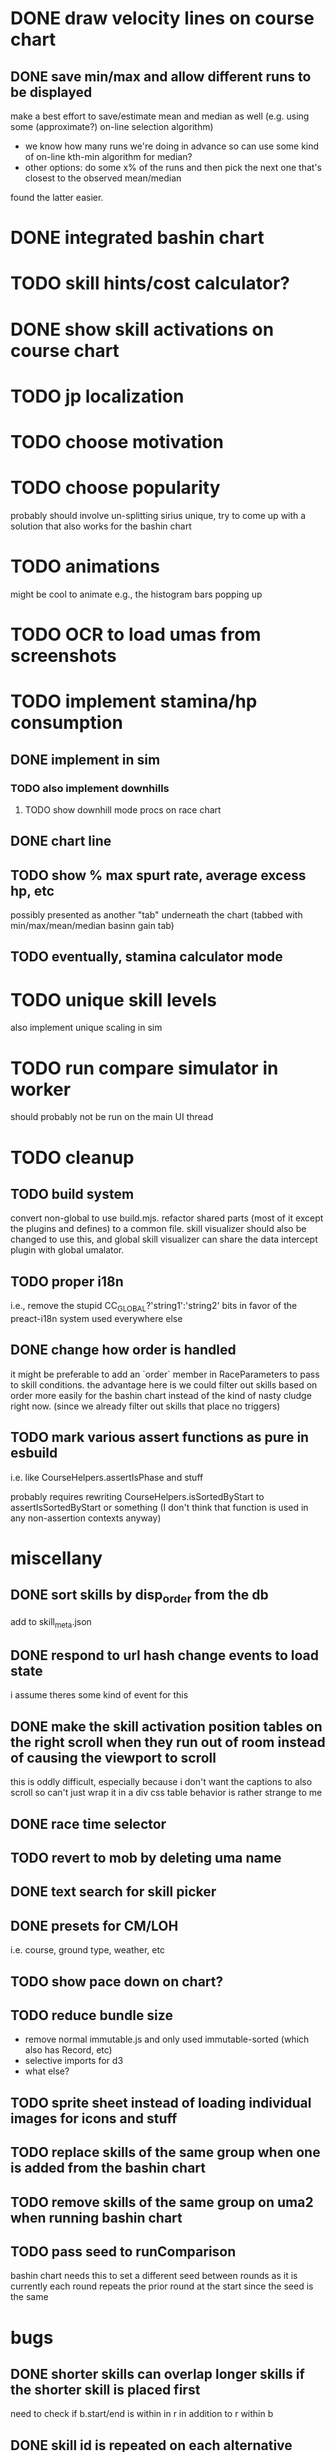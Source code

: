 * DONE draw velocity lines on course chart
** DONE save min/max and allow different runs to be displayed
make a best effort to save/estimate mean and median as well (e.g. using some (approximate?) on-line selection algorithm)
- we know how many runs we're doing in advance so can use some kind of on-line kth-min algorithm for median?
- other options: do some x% of the runs and then pick the next one that's closest to the observed mean/median
found the latter easier.
* DONE integrated bashin chart
* TODO skill hints/cost calculator?
* DONE show skill activations on course chart
* TODO jp localization
* TODO choose motivation
* TODO choose popularity
probably should involve un-splitting sirius unique, try to come up with a solution that also works for the bashin chart
* TODO animations
might be cool to animate e.g., the histogram bars popping up
* TODO OCR to load umas from screenshots
* TODO implement stamina/hp consumption
** DONE implement in sim
*** TODO also implement downhills
**** TODO show downhill mode procs on race chart
** DONE chart line
** TODO show % max spurt rate, average excess hp, etc
possibly presented as another "tab" underneath the chart (tabbed with min/max/mean/median basinn gain tab)
** TODO eventually, stamina calculator mode
* TODO unique skill levels
also implement unique scaling in sim
* TODO run compare simulator in worker
should probably not be run on the main UI thread
* TODO cleanup
** TODO build system
convert non-global to use build.mjs. refactor shared parts (most of it except the plugins and defines) to a common file.
skill visualizer should also be changed to use this, and global skill visualizer can share the data intercept plugin
with global umalator.
** TODO proper i18n
i.e., remove the stupid CC_GLOBAL?'string1':'string2' bits in favor of the preact-i18n system used everywhere else
** DONE change how order is handled
it might be preferable to add an `order` member in RaceParameters to pass to skill conditions. the advantage here is we
could filter out skills based on order more easily for the bashin chart instead of the kind of nasty cludge right now.
(since we already filter out skills that place no triggers)
** TODO mark various assert functions as pure in esbuild
i.e. like CourseHelpers.assertIsPhase and stuff

probably requires rewriting CourseHelpers.isSortedByStart to assertIsSortedByStart or something (I don't think that
function is used in any non-assertion contexts anyway)
* miscellany
** DONE sort skills by disp_order from the db
add to skill_meta.json
** DONE respond to url hash change events to load state
i assume theres some kind of event for this
** DONE make the skill activation position tables on the right scroll when they run out of room instead of causing the viewport to scroll
this is oddly difficult, especially because i don't want the captions to also scroll so can't just wrap it in a div
css table behavior is rather strange to me
** DONE race time selector
** TODO revert to mob by deleting uma name
** DONE text search for skill picker
** DONE presets for CM/LOH
i.e. course, ground type, weather, etc
** TODO show pace down on chart?
** TODO reduce bundle size
- remove normal immutable.js and only used immutable-sorted (which also has Record, etc)
- selective imports for d3
- what else?
** TODO sprite sheet instead of loading individual images for icons and stuff
** TODO replace skills of the same group when one is added from the bashin chart
** TODO remove skills of the same group on uma2 when running bashin chart
** TODO pass seed to runComparison
bashin chart needs this to set a different seed between rounds
as it is currently each round repeats the prior round at the start since the seed is the same
* bugs
** DONE shorter skills can overlap longer skills if the shorter skill is placed first
need to check if b.start/end is within in r in addition to r within b
** DONE skill id is repeated on each alternative
** DONE tab order in expanded uma pane is wrong
** DONE expanding uma pane sets selected uma to 2
expand button click bubbling up to tab click; need stopPropagation()
** TODO potential skill desync issues
possibly having random skills on both umas that the other doesn't have can cause the activations for random skills that
they DO both have to become desynced. need to look into this.
** DONE lock up after clicking min/max/etc in certain circumstances
reproduce: https://alpha123.github.io/uma-tools/umalator/#H4sIAAAAAAAACtWPz2rDMAyH30VnH%2ByUQsitx7HLoMfRg0iUzDS2jP8QSsm7T%2FZaxvoGu0my9f0%2B3WHkEhO9TTAY3etegU%2FowkoJhqPWCkqiD07vRAGGHAspiDjSRDMMd3DMstgpWCIXXxkKNsL8RbHViTCxb2W2jh5fcaKapnehOzQVxCXPNlcLMPrQawOyHIgqsj%2BKRsrorEdpu2oVeGsRTXEpOT0fNpsmdtIddNuKmGm5CfZM%2FspFsJMVlh%2FpFLLNparAuaaVOOOf6Ql%2BAa%2Fjq11XyfwUW9E1cPm5pXu55Z9ccdn3b6%2Fl3rQJAgAA
** TODO seirios ≤4 popularity version is unselectable
** TODO annoying issue where sometimes it shows no skills as having activated
even though I think they probably did? unsure, needs to be investigated
** TODO skills don't show on the chart if they're still active when the simulation ends
the deactivate hook is never called
** TODO all_corner_random bugged and sometimes seems to activate twice?
reproduce: https://alpha123.github.io/uma-tools/umalator/#H4sIAAAAAAAACtWPwU7EMAxE%2F8XnHNJ2F0Fve0RckPaIOFitW6Jt4ihxVKHV%2FjtOACH4A262k3kzc4WJS8r0OMPY2Qd7ZyBk9HGjDOPRWgMl0zPnJ6IIo6RCBhJONNMC4xU8swp7A2viEirDwE4ob5TanAkzhzaK8%2FT1FWeqbvamdI9dBXGRxUlNAaCySFRh90cNkAW9C6hrX%2FNE3hu8hVuL5O%2BH3eWZvW6DbaqEQuu7As8ULlwUOztlhYlOUZyUGgLO1a2kBX9dT%2FAD%2BHu%2BuG1TzxdQ08PQwetni%2F7%2FthgOtcXtAwchUkMLAgAA
(maximum)
** DONE greens aren't accounted for in hp calculation
HpPolicy is instantiated before greens are activated; need some kind of explicit init(horse) method to set hp after the
first round of skill activation
reproduce: https://alpha123.github.io/uma-tools/umalator-global/#H4sIAAAAAAAACtWOzUoEMRCE36XPOSRRB5nbHkUQwaPsIUx6xuDkh6TDIMu8u937g%2BgbeKsuur6qE0y514ZPHkajBz0oSM3FsmKD8UFrBb3ha27PiAVGqh0VVDehxxnGE8ScOWgVLDX3JAwFGzr6wHrWDV3L6fxBIeL11XmUNr0zPTojoNxpDiQrADhWEAVmZUAjF0Nyt7PkTeCPopdOPPNe5Baaz%2FF6NKqOcPli2ktYkIk%2BMCZNeCgUqEs%2FvElRr7P75R7gJ%2F7X%2Fgzryn3vx8tw%2B%2B%2BGAw%2FRd5YtFuYmrLkIM2gDx33%2FBpiw3qEUAgAA
